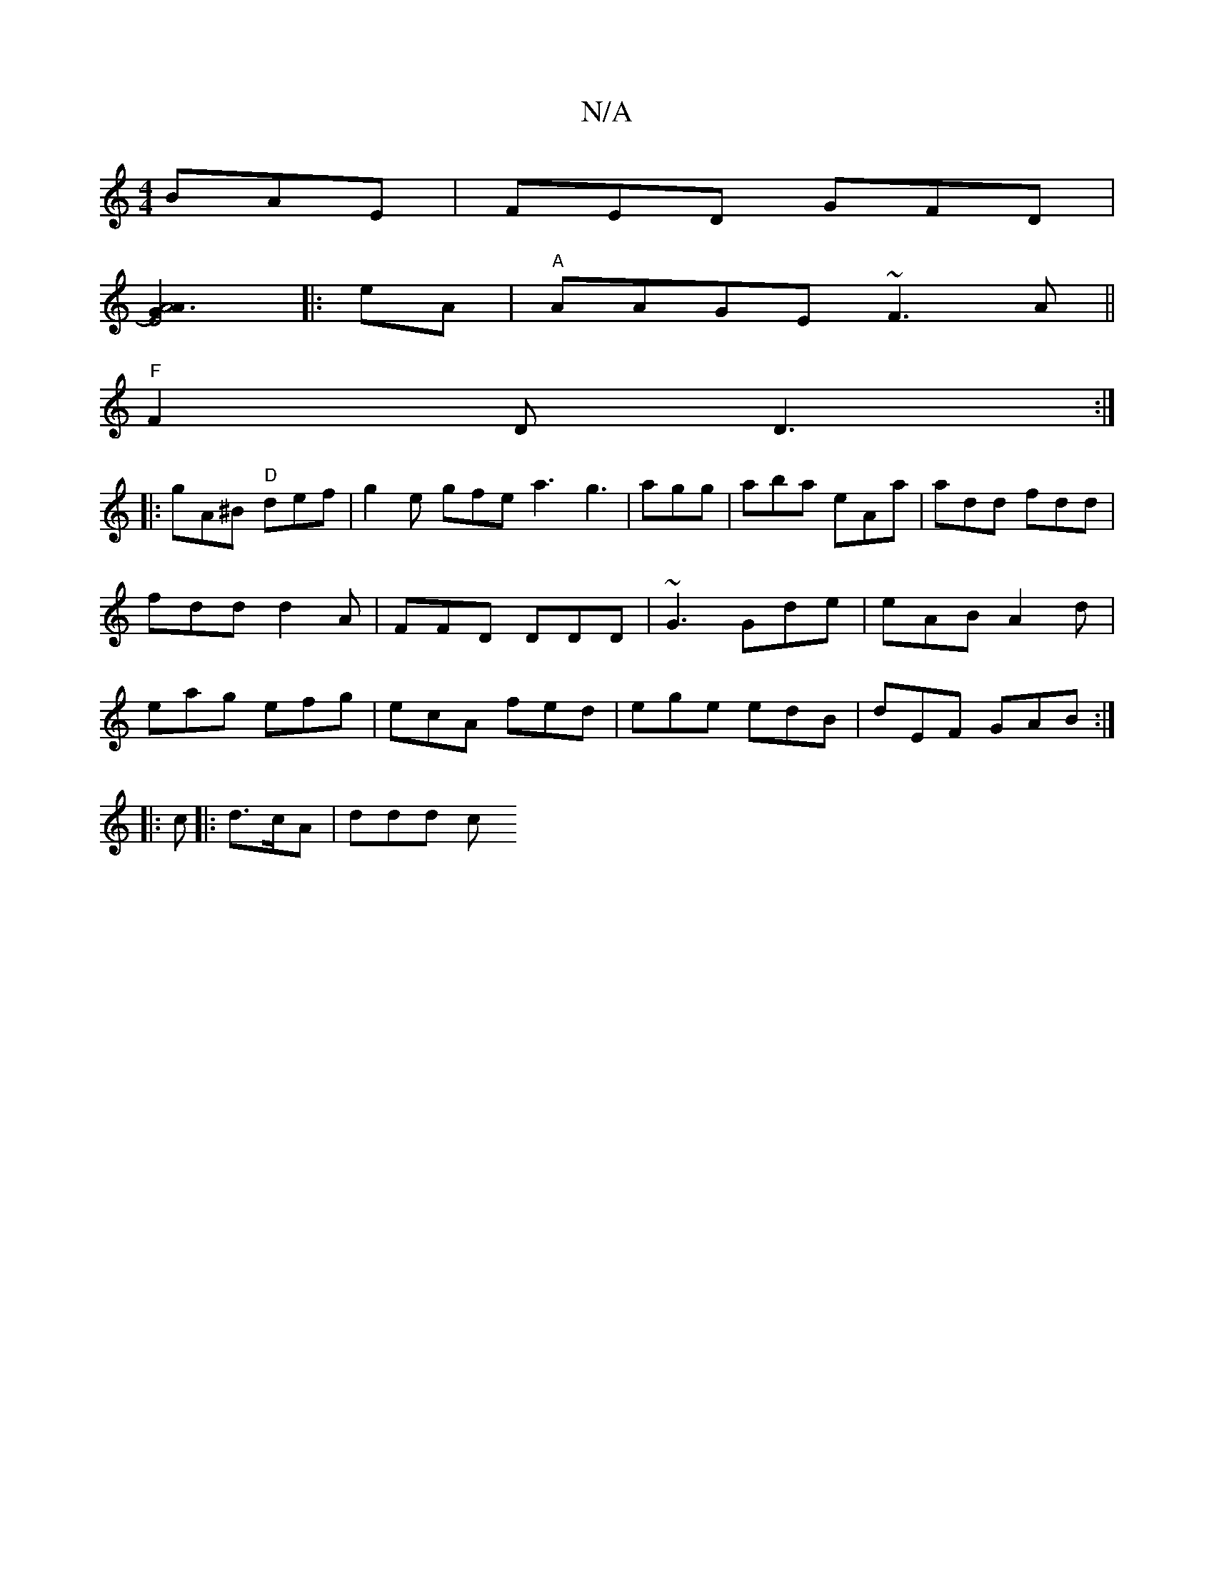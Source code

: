 X:1
T:N/A
M:4/4
R:N/A
K:Cmajor
 BAE | FED GFD |
[A6 E4[G2) A2:|
|:eA|"A"AAGE ~F3 A ||
"F"F2 D D3:|
|:gA^B "D"def|g2e gfe a3 g3|agg|aba eAa|add fdd|fdd d2A|FFD DDD|~G3 Gde|eAB A2d|eag efg|ecA fed|ege edB|dEF GAB:|
|:c|: d>cA | ddd c